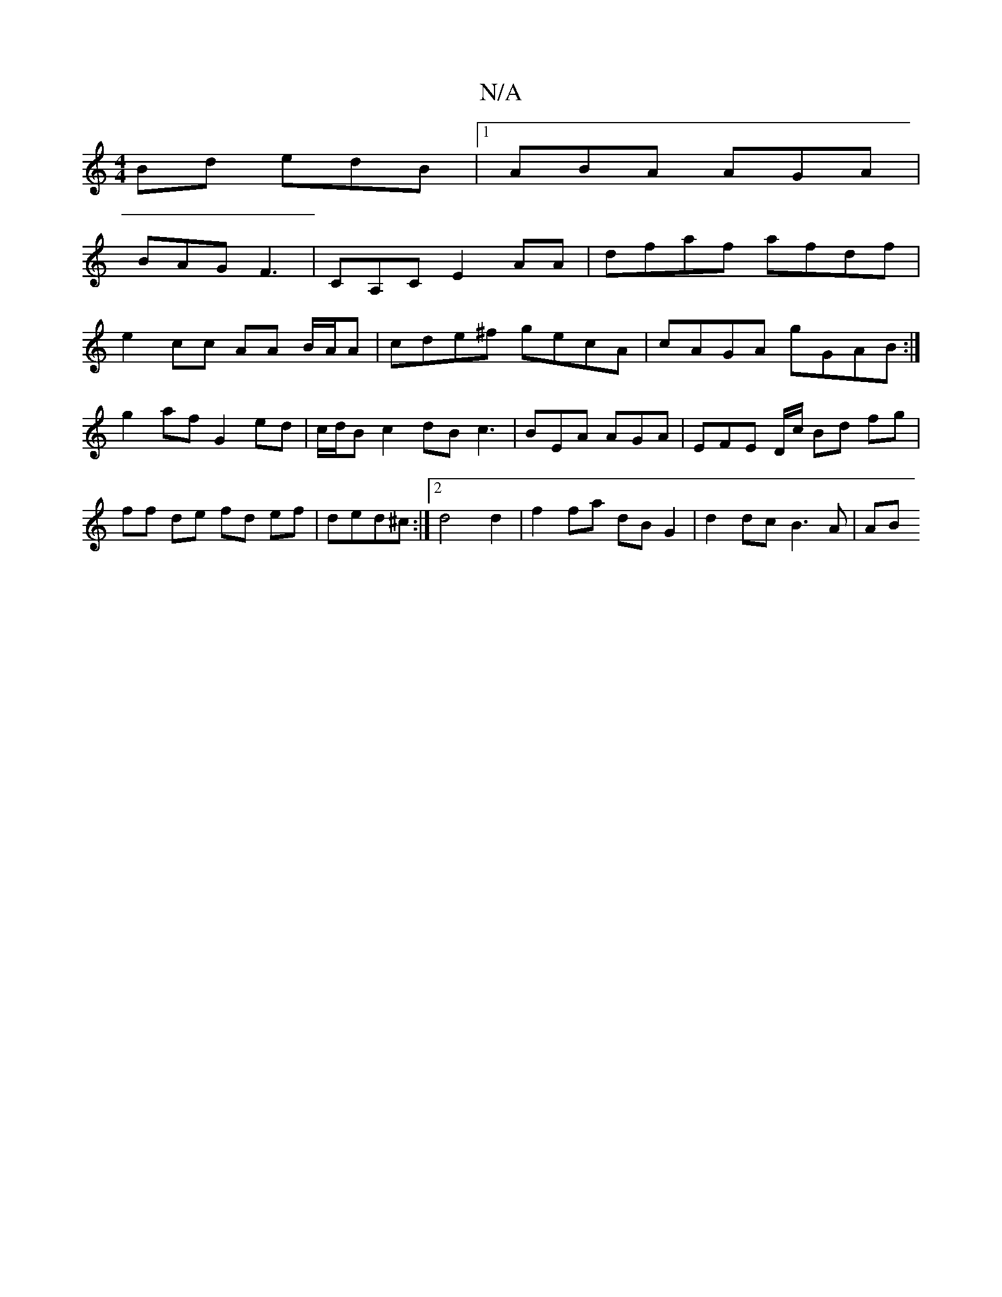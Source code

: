 X:1
T:N/A
M:4/4
R:N/A
K:Cmajor
Bd edB |1 ABA AGA |
BAG F3 | CA,C E2 AA | dfaf afdf |
e2 cc AA B/A/A | cde^f gecA | cAGA gGAB :|
g2 af G2 ed|c/d/B c2 dB c3| BEA AGA | EFE D/c/ Bd fg|ff de fd ef|ded^c:|2 d4 d2|f2 fa dB G2|d2dc B3A|AB